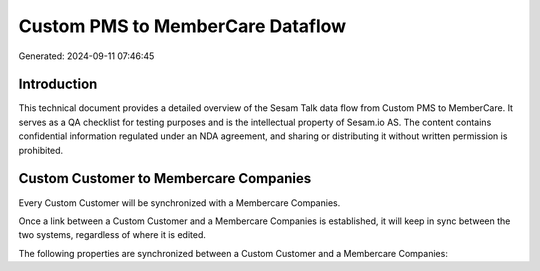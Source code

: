 =================================
Custom PMS to MemberCare Dataflow
=================================

Generated: 2024-09-11 07:46:45

Introduction
------------

This technical document provides a detailed overview of the Sesam Talk data flow from Custom PMS to MemberCare. It serves as a QA checklist for testing purposes and is the intellectual property of Sesam.io AS. The content contains confidential information regulated under an NDA agreement, and sharing or distributing it without written permission is prohibited.

Custom Customer to Membercare Companies
---------------------------------------
Every Custom Customer will be synchronized with a Membercare Companies.

Once a link between a Custom Customer and a Membercare Companies is established, it will keep in sync between the two systems, regardless of where it is edited.

The following properties are synchronized between a Custom Customer and a Membercare Companies:

.. list-table::
   :header-rows: 1

   * - Custom Customer Property
     - Membercare Companies Property
     - Membercare Data Type

